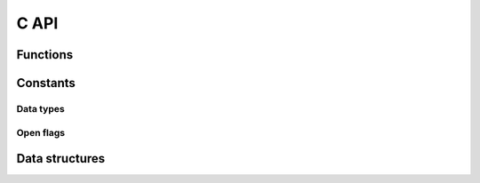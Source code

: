 C API
=====

Functions
---------

.. c:function:: int gsd_create(const char *fname, const char *application, const char *schema, uint32_t schema_version);

    Create a GSD file.

.. c:function:: gsd_handle_t* gsd_open(const char *fname, const uint8_t flags);

    Open a GSD file for read/write.

.. c:function:: int gsd_close(gsd_handle_t* handle);

    Close a GSD file.

.. c:function:: int gsd_end_frame(gsd_handle_t* handle);

    Move on to the next frame.

.. c:function:: int gsd_write_chunk(gsd_handle_t* handle, \
                     const char *name, \
                     uint8_t type, \
                     uint64_t N, \
                     uint64_t M, \
                     uint64_t step, \
                     const void *data);

    Write a data chunk to the current frame.

.. c:function:: gsd_index_entry_t* gsd_find_chunk(gsd_handle_t* handle, uint64_t frame, const char *name);

    Find a chunk in the GSD file.

.. c:function:: int gsd_read_chunk(gsd_handle_t* handle, void* data, const gsd_index_entry_t* chunk);

    Read a chunk from the GSD file.

.. c:function:: uint64_t gsd_get_last_step(gsd_handle_t* handle);

    Query the last time step in the GSD file.

.. c:function:: uint64_t gsd_get_nframes(gsd_handle_t* handle);

    Get the number of frames in the GSD file.

.. c:function:: size_t gsd_sizeof_type(uint8_t type);

    Query size of a GSD type ID.

Constants
---------

.. _data-types:

Data types
^^^^^^^^^^

.. c:var:: uint8_t GSD_UINT8_TYPE

    Type ID: 8-bit unsigned integer.

.. c:var:: uint8_t GSD_UINT32_TYPE

    Type ID: 32-bit unsigned integer.

.. c:var:: uint8_t GSD_FLOAT_TYPE

    Type ID: 32-bit single precision floating point.

.. c:var:: uint8_t GSD_DOUBLE_TYPE

    Type ID: 64-bit double precision floating point.

.. open-flags:

Open flags
^^^^^^^^^^

.. c:var:: uint8_t GSD_OPEN_READWRITE

    Open file in **read/write**  mode.

.. c:var:: uint8_t GSD_OPEN_READONLY

    Open file in **read only** mode.


Data structures
---------------

.. c:type:: gsd_handle_t

    Handle to an open GSD file. All members are **read-only**.

    .. c:member:: gsd_header_t header

        File header. Use this field to access the header of the GSD file.

    .. c:member:: int64_t file_size

        Size of the open file.

    .. c:member:: uint8_t open_flags

        Flags used to open the file.

.. c:type:: gsd_header_t

    GSD file header. Access version, application, and schema information.

    .. c:member:: uint32_t gsd_version

        File format version: 0xaaaabbbb => aaaa.bbbb

    .. c:member:: char application[64]

        Name of the application that wrote the file.

    .. c:member:: char schema[64]

        Name of schema defining the stored data.

    .. c:member:: uint32_t schema_version

        Schema version: 0xaaaabbbb => aaaa.bbbb

.. c:type:: gsd_index_entry_t

    Entry for a single data chunk in the GSD file.

    .. c:member:: uint64_t frame

        Frame index of the chunk.

    .. c:member:: uint64_t N

        Number of rows in the chunk data.

    .. c:member:: uint64_t M

        Number of columns in the chunk.

    .. c:member:: uint64_t step

        Timestep the chunk was saved at.

    .. c:member:: char name[33]

        Name of the chunk.

    .. c:member:: uint8_t type

        Data type of the chunk. See :ref:`data-types`.
